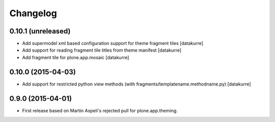 Changelog
=========

0.10.1 (unreleased)
-------------------

- Add supermodel xml based configuration support for theme fragment tiles
  [datakurre]
- Add support for reading fragment tile titles from theme manifest
  [datakurre]
- Add fragment tile for plone.app.mosaic
  [datakurre]

0.10.0 (2015-04-03)
-------------------

- Add support for restricted python view methods
  (with fragments/templatename.methodname.py)
  [datakurre]

0.9.0 (2015-04-01)
------------------

- First release based on Martin Aspeli's rejected pull for plone.app.theming.
